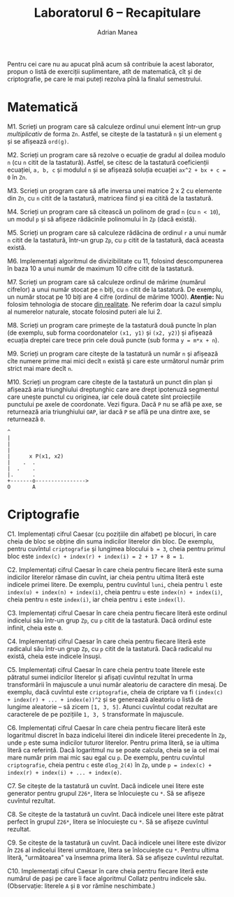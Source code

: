 #+TITLE: Laboratorul 6 -- Recapitulare
#+AUTHOR: Adrian Manea

Pentru cei care nu au apucat pînă acum să contribuie la acest laborator,
propun o listă de exerciții suplimentare, atît de matematică, cît și de
criptografie, pe care le mai puteți rezolva pînă la finalul semestrului.

* Matematică
M1. Scrieți un program care să calculeze ordinul unui element într-un grup /multiplicativ/ de forma =Zn=. Astfel, se citește de la tastatură =n= și un element =g= și se afișează =ord(g)=.

M2. Scrieți un program care să rezolve o ecuație de gradul al doilea modulo =n= (cu =n= citit de la tastatură). Astfel, se citesc de la tastatură coeficienții ecuației, =a, b, c= și modulul =n= și se afișează soluția ecuației =ax^2 + bx + c = 0= în =Zn=.

M3. Scrieți un program care să afle inversa unei matrice 2 x 2 cu elemente din =Zn=, cu =n= citit de la tastatură, matricea fiind și ea citită de la tastatură.

M4. Scrieți un program care să citească un polinom de grad =n= (cu =n < 10=), un modul =p= și să afișeze rădăcinile polinomului în =Zp= (dacă există).

M5. Scrieți un program care să calculeze rădăcina de ordinul =r= a unui număr =n= citit de la tastatură, într-un grup =Zp=, cu =p= citit de la tastatură, dacă aceasta există.

M6. Implementați algoritmul de divizibilitate cu 11, folosind descompunerea în baza 10 a unui număr de maximum 10 cifre citit de la tastatură.

M7. Scrieți un program care să calculeze ordinul de mărime (numărul cifrelor) a unui număr stocat pe =n= biți, cu =n= citit de la tastatură. De exemplu, un număr stocat pe 10 biți are 4 cifre (ordinul de mărime 1000). *Atenție:* Nu folosim tehnologia de stocare [[https://www.geeksforgeeks.org/introduction-of-floating-point-representation/][din realitate]]. Ne referim doar la cazul simplu al numerelor naturale, stocate folosind puteri ale lui 2.

M8. Scrieți un program care primește de la tastatură două puncte în plan (de exemplu, sub forma coordonatelor =(x1, y1)= și =(x2, y2)=) și afișează ecuația dreptei care trece prin cele două puncte (sub forma ~y = m*x + n~).

M9. Scrieți un program care citește de la tastatură un număr =n= și afișează cîte numere prime mai mici decît =n= există și care este următorul număr prim strict mai mare decît =n=.

M10. Scrieți un program care citește de la tastatură un punct din plan și afișează aria triunghiului dreptunghic care are drept ipotenuză segmentul care unește punctul cu originea, iar cele două catete sînt proiecțiile punctului pe axele de coordonate. Vezi figura. Dacă =P= nu se află pe axe, se returnează aria triunghiului =OAP=, iar dacă =P= se află pe una dintre axe, se returnează =0=.
#+begin_example
  ^
  |
  |
  |
  |      x P(x1, x2)
  |    .  .
  |  .    . 
  |.      . 
  +-------o---------------->
  O       A
#+end_example

* Criptografie
C1. Implementați cifrul Caesar (cu pozițiile din alfabet) pe blocuri, în care cheia de bloc se obține din suma indicilor literelor din bloc. De exemplu, pentru cuvîntul =criptografie= și lungimea blocului ~b = 3~, cheia pentru primul bloc este ~index(c) + index(r) + index(i) = 2 + 17 + 8 = 1~.

C2. Implementați cifrul Caesar în care cheia pentru fiecare literă este suma indicilor literelor rămase din cuvînt, iar cheia pentru ultima literă este indicele primei litere. De exemplu, pentru cuvîntul =luni=, cheia pentru =l= este ~index(u) + index(n) + index(i)~, cheia pentru =u= este ~index(n) + index(i)~, cheia pentru =n= este ~index(i)~, iar cheia pentru =i= este ~index(l)~.

C3. Implementați cifrul Caesar în care cheia pentru fiecare literă este ordinul indicelui său într-un grup =Zp=, cu =p= citit de la tastatură. Dacă ordinul este infinit, cheia este =0=.

C4. Implementați cifrul Caesar în care cheia pentru fiecare literă este radicalul său într-un grup =Zp=, cu =p= citit de la tastatură. Dacă radicalul nu există, cheia este indicele însuși.

C5. Implementați cifrul Caesar în care cheia pentru toate literele este pătratul sumei indicilor literelor și afișați cuvîntul rezultat în urma transformării în majuscule a unui număr aleatoriu de caractere din mesaj. De exemplu, dacă cuvîntul este =criptografie=, cheia de criptare va fi ~(index(c) + index(r) + ... + index(e))^2~ și se generează aleatoriu o listă de lungime aleatorie -- să zicem ~[1, 3, 5]~. Atunci cuvîntul codat rezultat are caracterele de pe pozițiile ~1, 3, 5~ transformate în majuscule.

C6. Implementați cifrul Caesar în care cheia pentru fiecare literă este logaritmul discret în baza indicelui literei din indicele literei precedente în =Zp=, unde =p= este suma indicilor tuturor literelor. Pentru prima literă, se ia ultima literă ca referință. Dacă logaritmul nu se poate calcula, cheia se ia cel mai mare număr prim mai mic sau egal cu =p=. De exemplu, pentru cuvîntul =criptografie=, cheia pentru =c= este =dlog_2(4)= în =Zp=, unde ~p = index(c) + index(r) + index(i) + ... + index(e)~.

C7. Se citește de la tastatură un cuvînt. Dacă indicele unei litere este generator pentru grupul =Z26*=, litera se înlocuiește cu =*=. Să se afișeze cuvîntul rezultat.

C8. Se citește de la tastatură un cuvînt. Dacă indicele unei litere este pătrat perfect în grupul =Z26*=, litera se înlocuiește cu =*=. Să se afișeze cuvîntul rezultat.

C9. Se citește de la tastatură un cuvînt. Dacă indicele unei litere este divizor /în/ =Z26= al indicelui literei următoare, litera se înlocuiește cu =*=. Pentru ultima literă, "următoarea" va însemna prima literă. Să se afișeze cuvîntul rezultat.

C10. Implementați cifrul Caesar în care cheia pentru fiecare literă este numărul de pași pe care îi face algoritmul Collatz pentru indicele său. (Observație: literele =A= și =B= vor rămîne neschimbate.)
